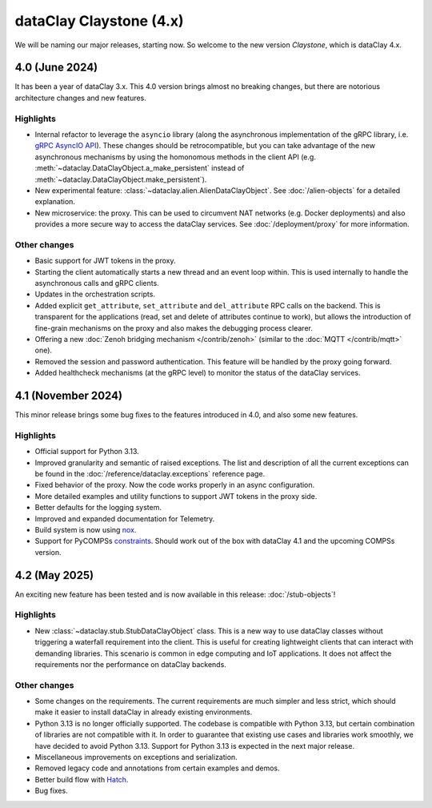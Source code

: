 dataClay Claystone (4.x)
========================

We will be naming our major releases, starting now. So welcome to the new version `Claystone`,
which is dataClay 4.x.

4.0 (June 2024)
---------------

It has been a year of dataClay 3.x. This 4.0 version brings almost no breaking changes, but there
are notorious architecture changes and new features.

Highlights
~~~~~~~~~~

- Internal refactor to leverage the ``asyncio`` library (along the asynchronous implementation
  of the gRPC library, i.e. `gRPC AsyncIO API <https://grpc.github.io/grpc/python/grpc_asyncio.html>`_).
  These changes should be retrocompatible, but you can take advantage of the new asynchronous mechanisms
  by using the homonomous methods in the client API (e.g. :meth:`~dataclay.DataClayObject.a_make_persistent`
  instead of :meth:`~dataclay.DataClayObject.make_persistent`).
- New experimental feature: :class:`~dataclay.alien.AlienDataClayObject`. See :doc:`/alien-objects` for a detailed
  explanation.
- New microservice: the proxy. This can be used to circumvent NAT networks (e.g. Docker deployments) and also
  provides a more secure way to access the dataClay services. See :doc:`/deployment/proxy` for more information.

Other changes
~~~~~~~~~~~~~

- Basic support for JWT tokens in the proxy.
- Starting the client automatically starts a new thread and an event loop within. This is used internally to
  handle the asynchronous calls and gRPC clients.
- Updates in the orchestration scripts.
- Added explicit ``get_attribute``, ``set_attribute`` and ``del_attribute`` RPC calls on the backend.
  This is transparent for the applications (read, set and delete of attributes continue to work),
  but allows the introduction of fine-grain mechanisms on the proxy and also makes the debugging process clearer.
- Offering a new :doc:`Zenoh bridging mechanism </contrib/zenoh>` (similar to the :doc:`MQTT </contrib/mqtt>` one).
- Removed the session and password authentication. This feature will be handled by the proxy going forward.
- Added healthcheck mechanisms (at the gRPC level) to monitor the status of the dataClay services.

4.1 (November 2024)
-------------------

This minor release brings some bug fixes to the features introduced in 4.0, and also some new features.

Highlights
~~~~~~~~~~

- Official support for Python 3.13.
- Improved granularity and semantic of raised exceptions. The list and description of all the current
  exceptions can be found in the :doc:`/reference/dataclay.exceptions` reference page.
- Fixed behavior of the proxy. Now the code works properly in an async configuration.
- More detailed examples and utility functions to support JWT tokens in the proxy side.
- Better defaults for the logging system.
- Improved and expanded documentation for Telemetry.
- Build system is now using `nox <https://nox.thea.codes>`_.
- Support for PyCOMPSs 
  `constraints <https://compss-doc.readthedocs.io/en/stable/Sections/09_PyCOMPSs_Notebooks/syntax/5_UsingConstraints.html>`_.
  Should work out of the box with dataClay 4.1 and the upcoming COMPSs version.

4.2 (May 2025)
--------------

An exciting new feature has been tested and is now available in this release: :doc:`/stub-objects`!

Highlights
~~~~~~~~~~

- New :class:`~dataclay.stub.StubDataClayObject` class. This is a new way to use dataClay classes
  without triggering a waterfall requirement into the client. This is useful for creating lightweight
  clients that can interact with demanding libraries. This scenario is common in edge computing and
  IoT applications. It does not affect the requirements nor the performance on dataClay backends.

Other changes
~~~~~~~~~~~~~
- Some changes on the requirements. The current requirements are much simpler and less strict,
  which should make it easier to install dataClay in already existing environments.
- Python 3.13 is no longer officially supported. The codebase is compatible with Python 3.13, but certain
  combination of libraries are not compatible with it. In order to guarantee that existing
  use cases and libraries work smoothly, we have decided to avoid Python 3.13. 
  Support for Python 3.13 is expected in the next major release.
- Miscellaneous improvements on exceptions and serialization.
- Removed legacy code and annotations from certain examples and demos.
- Better build flow with `Hatch <https://hatch.pypa.io/>`_.
- Bug fixes.
